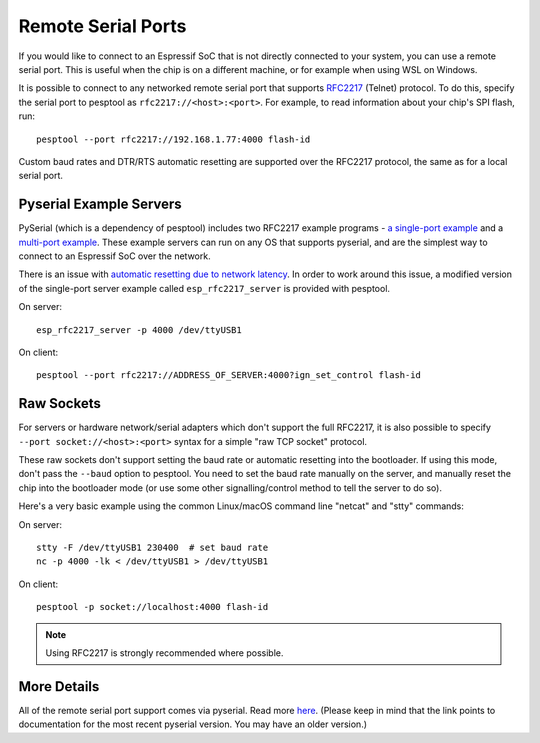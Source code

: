 Remote Serial Ports
===================

If you would like to connect to an Espressif SoC that is not directly connected to your system, you can use a remote serial port. This is useful when the chip is on a different machine, or for example when using WSL on Windows.

It is possible to connect to any networked remote serial port that supports `RFC2217 <http://www.ietf.org/rfc/rfc2217.txt>`__ (Telnet) protocol. To do this, specify the serial port to pesptool as ``rfc2217://<host>:<port>``. For example, to read information about your chip's SPI flash, run:

::

    pesptool --port rfc2217://192.168.1.77:4000 flash-id

Custom baud rates and DTR/RTS automatic resetting are supported over the RFC2217 protocol, the same as for a local serial port.

.. _rfc2217_server:

Pyserial Example Servers
------------------------

PySerial (which is a dependency of pesptool) includes two RFC2217 example programs - `a single-port example <http://pyserial.readthedocs.io/en/latest/examples.html#single-port-tcp-ip-serial-bridge-rfc-2217>`__ and a `multi-port example <http://pyserial.readthedocs.io/en/latest/examples.html#multi-port-tcp-ip-serial-bridge-rfc-2217>`__.
These example servers can run on any OS that supports pyserial, and are the simplest way to connect to an Espressif SoC over the network.

There is an issue with `automatic resetting due to network latency <https://github.com/espressif/pesptool/issues/383>`__. In order to work around this issue, a modified version of the single-port server example called ``esp_rfc2217_server`` is provided with pesptool.

On server:

::

    esp_rfc2217_server -p 4000 /dev/ttyUSB1

On client:

::

    pesptool --port rfc2217://ADDRESS_OF_SERVER:4000?ign_set_control flash-id


Raw Sockets
-----------

For servers or hardware network/serial adapters which don't support the full RFC2217, it is also possible to specify ``--port socket://<host>:<port>`` syntax for a simple "raw TCP socket" protocol.

These raw sockets don't support setting the baud rate or automatic resetting into the bootloader. If using this mode, don't pass the ``--baud`` option to pesptool. You need to set the baud rate manually on the server, and manually reset the chip into the bootloader mode (or use some other signalling/control method to tell the server to do so).

Here's a very basic example using the common Linux/macOS command line "netcat" and "stty" commands:

On server:

::

    stty -F /dev/ttyUSB1 230400  # set baud rate
    nc -p 4000 -lk < /dev/ttyUSB1 > /dev/ttyUSB1

On client:

::

    pesptool -p socket://localhost:4000 flash-id

.. note::

    Using RFC2217 is strongly recommended where possible.

More Details
------------

All of the remote serial port support comes via pyserial. Read more `here <http://pyserial.readthedocs.io/en/latest/url_handlers.html>`__. (Please keep in mind that the link points to documentation for the most recent pyserial version. You may have an older version.)
